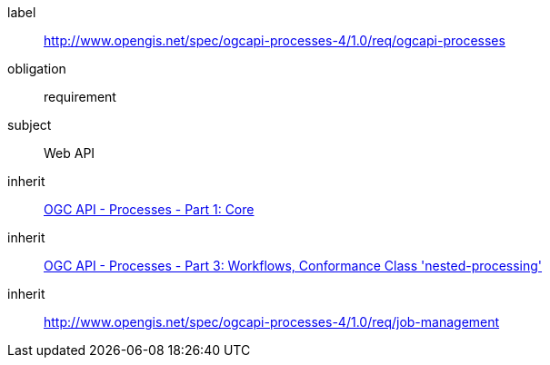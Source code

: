 [[rc_ogcapi-processes]]
[requirements_class]
====
[%metadata]
label:: http://www.opengis.net/spec/ogcapi-processes-4/1.0/req/ogcapi-processes
obligation:: requirement
subject:: Web API
inherit:: <<OAProc-1,OGC API - Processes - Part 1: Core>>
inherit:: <<OAProc-3,OGC API - Processes - Part 3: Workflows, Conformance Class 'nested-processing'>>
inherit:: <<rc_job-management,http://www.opengis.net/spec/ogcapi-processes-4/1.0/req/job-management>>
====
